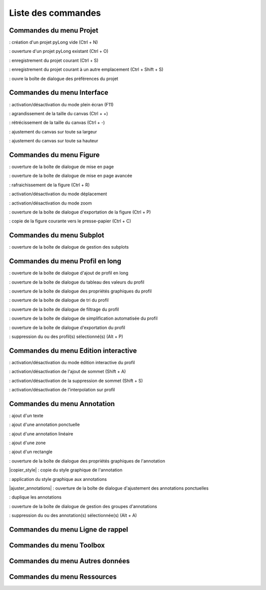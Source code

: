Liste des commandes
*******************

Commandes du menu Projet
========================

|nouveau| : création d'un projet pyLong vide (Ctrl + N)

.. |nouveau| image:: ./icones/nouveau.png
             :scale: 50%
             
|ouvrir| : ouverture d'un projet pyLong existant (Ctrl + O)

.. |ouvrir| image:: ./icones/ouvrir.png
            :scale: 50%
             
|enregistrer| : enregistrement du projet courant (Ctrl + S)

.. |enregistrer| image:: ./icones/enregistrer.png
                 :scale: 50%
             
|enregistrer_sous| : enregistrement du projet courant à un autre emplacement (Ctrl + Shift + S)

.. |enregistrer_sous| image:: ./icones/enregistrer_sous.png
                      :scale: 50%
             
|preferences| : ouvre la boîte de dialogue des préférences du projet

.. |preferences| image:: ./icones/preferences.png
                 :scale: 50%             

Commandes du menu Interface
===========================

|plein_ecran| : activation/désactivation du mode plein écran (F11)

.. |plein_ecran| image:: ./icones/plein_ecran.png
                 :scale: 50%

|agrandir_canvas| : agrandissement de la taille du canvas (Ctrl + +)

.. |agrandir_canvas| image:: ./icones/agrandir_canvas.png
                     :scale: 50%
                     
|retrecir_canvas| : rétrécissement de la taille du canvas (Ctrl + -)

.. |retrecir_canvas| image:: ./icones/retrecir_canvas.png
                     :scale: 50%   
                     
|ajuster_canvas_largeur| : ajustement du canvas sur toute sa largeur

.. |ajuster_canvas_largeur| image:: ./icones/ajuster_canvas_largeur.png
                            :scale: 50%
                     
|ajuster_canvas_hauteur| : ajustement du canvas sur toute sa hauteur

.. |ajuster_canvas_hauteur| image:: ./icones/ajuster_canvas_hauteur.png
                            :scale: 50%                    
                            
Commandes du menu Figure
========================

|mise_en_page| : ouverture de la boîte de dialogue de mise en page

.. |mise_en_page| image:: ./icones/mise_en_page.png
                  :scale: 50%  
                 
|mise_en_page_avancee| : ouverture de la boîte de dialogue de mise en page avancée

.. |mise_en_page_avancee| image:: ./icones/mise_en_page_avancee.png
                          :scale: 50%
                          
|rafraichir| : rafraichissement de  la figure (Ctrl + R)

.. |rafraichir| image:: ./icones/rafraichir.png
                :scale: 50%    
                
|deplacer| : activation/désactivation du mode déplacement

.. |deplacer| image:: ./icones/deplacer.png
              :scale: 50%  
                
|zoomer| : activation/désactivation du mode zoom

.. |zoomer| image:: ./icones/zoomer.png
            :scale: 50%                 
                
|exporter_figure| : ouverture de la boîte de dialogue d'exportation de la figure (Ctrl + P)

.. |exporter_figure| image:: ./icones/exporter_figure.png
                     :scale: 50%        
                     
|copier_figure| : copie de la figure courante vers le presse-papier (Ctrl + C)

.. |copier_figure| image:: ./icones/copier_figure.png
                   :scale: 50%                    
                   
Commandes du menu Subplot
=========================

|subplots| : ouverture de la boîte de dialogue de gestion des subplots

.. |subplots| image:: ./icones/subplots.png
              :scale: 50%  

Commandes du menu Profil en long
================================

|ajouter| : ouverture de la boîte de dialogue d'ajout de profil en long

.. |ajouter| image:: ./icones/ajouter.png
             :scale: 50%  
             
|tableau| : ouverture de la boîte de dialogue du tableau des valeurs du profil

.. |tableau| image:: ./icones/tableau.png
             :scale: 50%              

|style| : ouverture de la boîte de dialogue des propriétés graphiques du profil

.. |style| image:: ./icones/style.png
           :scale: 50% 
           
|trier| : ouverture de la boîte de dialogue de tri du profil

.. |trier| image:: ./icones/trier.png
           :scale: 50%
           
|filtrer| : ouverture de la boîte de dialogue de filtrage du profil

.. |filtrer| image:: ./icones/filtrer.png
             :scale: 50%
             
|simplifier| : ouverture de la boîte de dialogue de simplification automatisée du profil

.. |simplifier| image:: ./icones/simplifier.png
               :scale: 50%

|exporter| : ouverture de la boîte de dialogue d'exportation du profil

.. |exporter| image:: ./icones/exporter.png
              :scale: 50%
              
|supprimer| : suppression du ou des profil(s) sélectionné(s) (Alt + P)

.. |supprimer| image:: ./icones/supprimer.png
               :scale: 50%

Commandes du menu Edition interactive
=====================================

|editer| : activation/désactivation du mode édition interactive du profil

.. |editer| image:: ./icones/editer.png
            :scale: 50%
            
|ajouter_sommet| : activation/désactivation de l'ajout de sommet (Shift + A)

.. |ajouter_sommet| image:: ./icones/ajouter_sommet.png
                    :scale: 50%
                    
|supprimer_sommet| : activation/désactivation de la suppression de sommet (Shift + S)

.. |supprimer_sommet| image:: ./icones/supprimer_sommet.png
                      :scale: 50%
                      
|magnetisme| : activation/désactivation de l'interpolation sur profil

.. |magnetisme| image:: ./icones/magnetisme.png
                :scale: 50%

Commandes du menu Annotation
============================

|texte| : ajout d'un texte

.. |texte| image:: ./icones/texte.png
           :scale: 50%
           
|annotation_ponctuelle| : ajout d'une annotation ponctuelle

.. |annotation_ponctuelle| image:: ./icones/annotation_ponctuelle.png
                           :scale: 50%
                           
|annotation_lineaire| : ajout d'une annotation linéaire

.. |annotation_lineaire| image:: ./icones/annotation_lineaire.png
                         :scale: 50%
                         
|zone| : ajout d'une zone

.. |zone| image:: ./icones/zone.png
          :scale: 50%
          
|rectangle| : ajout d'un rectangle

.. |rectangle| image:: ./icones/rectangle.png
               :scale: 50%
               
|style| : ouverture de la boîte de dialogue des propriétés graphiques de l'annotation

.. |style| image:: ./icones/style.png
           :scale: 50%
           
|copier_style| : copie du style graphique de l'annotation

.. |copier_stype| image:: ./icones/copier_stype.png
                  :scale: 50%   
                  
|coller_style| : application du style graphique aux annotations

.. |coller_style| image:: ./icones/coller_style.png
                  :scale: 50% 
                  
|ajuster_annotations| : ouverture de la boîte de dialogue d'ajustement des annotations ponctuelles

.. |ajuster| image:: ./icones/ajuster.png
             :scale: 50% 
             
|dupliquer| : duplique les annotations

.. |dupliquer| image:: ./icones/dupliquer.png
               :scale: 50% 
               
|groupes| : ouverture de la boîte de dialogue de gestion des groupes d'annotations

.. |groupes| image:: ./icones/groupes.png
             :scale: 50% 
             
|supprimer| : suppression du ou des annotation(s) sélectionnée(s) (Alt + A)

.. |supprimer| image:: ./icones/supprimer.png
               :scale: 50%

Commandes du menu Ligne de rappel
=================================

Commandes du menu Toolbox
=========================

Commandes du menu Autres données
================================

Commandes du menu Ressources
============================
